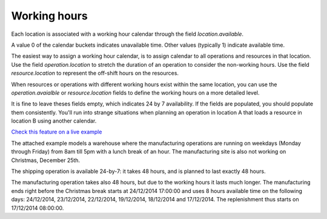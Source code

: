 =============
Working hours
=============

Each location is associated with a working hour calendar through the field *location.available*.

A value 0 of the calendar buckets indicates unavailable time.
Other values (typically 1) indicate available time.

The easiest way to assign a working hour calendar, is to assign calendar to all operations
and resources in that location.
Use the field *operation.location* to stretch the duration of an operation to consider the non-working hours.
Use the field *resource.location* to represent the off-shift hours on the resources.

When resources or operations with different working hours exist within the same location, you can
use the *operation.avaialble* or *resource.location* fields to define the working hours on a more
detailed level.

It is fine to leave theses fields empty, which indicates 24 by 7 availability.
If the fields are populated, you should populate them consistently. You'll run into strange situations when planning
an operation in location A that loads a resource in location B using another calendar.

`Check this feature on a live example <https://demo.frepple.com/calendar-working-hours/data/input/location/>`_

The attached example models a warehouse where the manufacturing operations are running on weekdays (Monday through Friday) from 8am till 5pm with a lunch break of an hour. The manufacturing site is also not working on Christmas, December 25th.

The shipping operation is available 24-by-7: it takes 48 hours, and is planned to last exactly 48 hours.

The manufacturing operation takes also 48 hours, but due to the working hours it lasts much longer. The manufacturing ends right before the Christmas break starts at 24/12/2014 17:00:00 and uses 8 hours available time on the following days: 24/12/2014, 23/12/2014, 22/12/2014, 19/12/2014, 18/12/2014 and 17/12/2014. The replenishment thus starts on 17/12/2014 08:00:00.